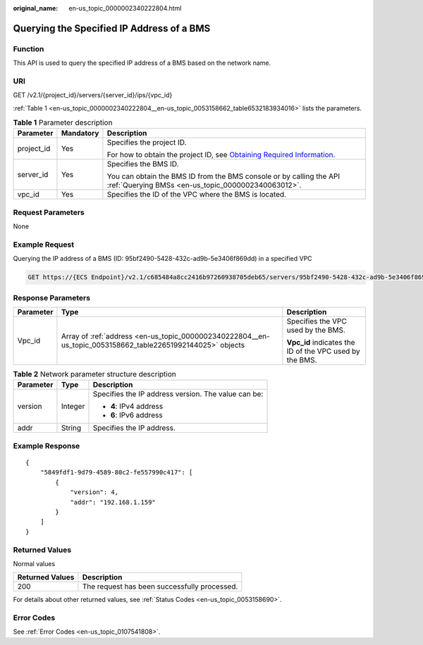 :original_name: en-us_topic_0000002340222804.html

.. _en-us_topic_0000002340222804:

Querying the Specified IP Address of a BMS
==========================================

Function
--------

This API is used to query the specified IP address of a BMS based on the network name.

URI
---

GET /v2.1/{project_id}/servers/{server_id}/ips/{vpc_id}

:ref:`Table 1 <en-us_topic_0000002340222804__en-us_topic_0053158662_table6532183934016>` lists the parameters.

.. _en-us_topic_0000002340222804__en-us_topic_0053158662_table6532183934016:

.. table:: **Table 1** Parameter description

   +-----------------------+-----------------------+-------------------------------------------------------------------------------------------------------------------------------------------------------+
   | Parameter             | Mandatory             | Description                                                                                                                                           |
   +=======================+=======================+=======================================================================================================================================================+
   | project_id            | Yes                   | Specifies the project ID.                                                                                                                             |
   |                       |                       |                                                                                                                                                       |
   |                       |                       | For how to obtain the project ID, see `Obtaining Required Information <https://docs.otc.t-systems.com/en-us/api/apiug/apig-en-api-180328009.html>`__. |
   +-----------------------+-----------------------+-------------------------------------------------------------------------------------------------------------------------------------------------------+
   | server_id             | Yes                   | Specifies the BMS ID.                                                                                                                                 |
   |                       |                       |                                                                                                                                                       |
   |                       |                       | You can obtain the BMS ID from the BMS console or by calling the API :ref:`Querying BMSs <en-us_topic_0000002340063012>`.                             |
   +-----------------------+-----------------------+-------------------------------------------------------------------------------------------------------------------------------------------------------+
   | vpc_id                | Yes                   | Specifies the ID of the VPC where the BMS is located.                                                                                                 |
   +-----------------------+-----------------------+-------------------------------------------------------------------------------------------------------------------------------------------------------+

Request Parameters
------------------

None

Example Request
---------------

Querying the IP address of a BMS (ID: 95bf2490-5428-432c-ad9b-5e3406f869dd) in a specified VPC

.. code-block:: text

   GET https://{ECS Endpoint}/v2.1/c685484a8cc2416b97260938705deb65/servers/95bf2490-5428-432c-ad9b-5e3406f869dd/ips/{vpc_id}

Response Parameters
-------------------

+-----------------------+------------------------------------------------------------------------------------------------------------+---------------------------------------------------------+
| Parameter             | Type                                                                                                       | Description                                             |
+=======================+============================================================================================================+=========================================================+
| Vpc_id                | Array of :ref:`address <en-us_topic_0000002340222804__en-us_topic_0053158662_table22651992144025>` objects | Specifies the VPC used by the BMS.                      |
|                       |                                                                                                            |                                                         |
|                       |                                                                                                            | **Vpc_id** indicates the ID of the VPC used by the BMS. |
+-----------------------+------------------------------------------------------------------------------------------------------------+---------------------------------------------------------+

.. _en-us_topic_0000002340222804__en-us_topic_0053158662_table22651992144025:

.. table:: **Table 2** Network parameter structure description

   +-----------------------+-----------------------+-----------------------------------------------------+
   | Parameter             | Type                  | Description                                         |
   +=======================+=======================+=====================================================+
   | version               | Integer               | Specifies the IP address version. The value can be: |
   |                       |                       |                                                     |
   |                       |                       | -  **4**: IPv4 address                              |
   |                       |                       | -  **6**: IPv6 address                              |
   +-----------------------+-----------------------+-----------------------------------------------------+
   | addr                  | String                | Specifies the IP address.                           |
   +-----------------------+-----------------------+-----------------------------------------------------+

Example Response
----------------

::

   {
       "5849fdf1-9d79-4589-80c2-fe557990c417": [
           {
               "version": 4,
               "addr": "192.168.1.159"
           }
       ]
   }

Returned Values
---------------

Normal values

=============== ============================================
Returned Values Description
=============== ============================================
200             The request has been successfully processed.
=============== ============================================

For details about other returned values, see :ref:`Status Codes <en-us_topic_0053158690>`.

Error Codes
-----------

See :ref:`Error Codes <en-us_topic_0107541808>`.
